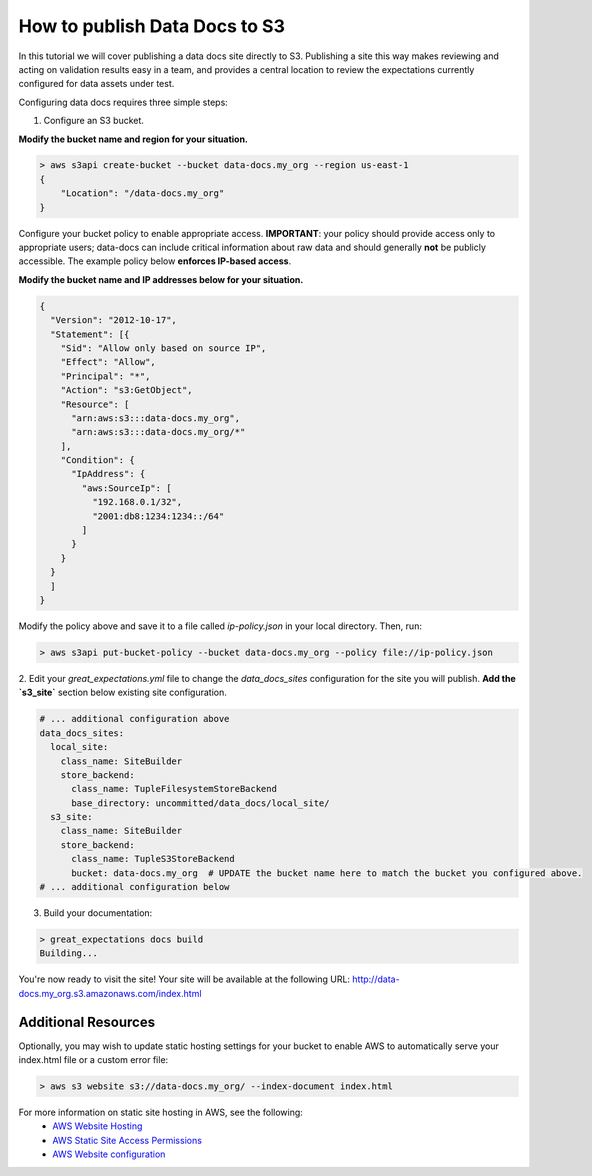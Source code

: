 .. _publishing_data_docs_to_s3:


##############################
How to publish Data Docs to S3
##############################

In this tutorial we will cover publishing a data docs site directly to S3. Publishing a site this way makes
reviewing and acting on validation results easy in a team, and provides a central location to review the expectations
currently configured for data assets under test.

Configuring data docs requires three simple steps:

1. Configure an S3 bucket.

**Modify the bucket name and region for your situation.**

.. code-block:: bash

    > aws s3api create-bucket --bucket data-docs.my_org --region us-east-1
    {
        "Location": "/data-docs.my_org"
    }

Configure your bucket policy to enable appropriate access. **IMPORTANT**: your policy should provide access only
to appropriate users; data-docs can include critical information about raw data and should generally **not** be
publicly accessible. The example policy below **enforces IP-based access**.

**Modify the bucket name and IP addresses below for your situation.**

.. code-block:: json

    {
      "Version": "2012-10-17",
      "Statement": [{
        "Sid": "Allow only based on source IP",
        "Effect": "Allow",
        "Principal": "*",
        "Action": "s3:GetObject",
        "Resource": [
          "arn:aws:s3:::data-docs.my_org",
          "arn:aws:s3:::data-docs.my_org/*"
        ],
        "Condition": {
          "IpAddress": {
            "aws:SourceIp": [
              "192.168.0.1/32",
              "2001:db8:1234:1234::/64"
            ]
          }
        }
      }
      ]
    }

Modify the policy above and save it to a file called `ip-policy.json` in your local directory. Then, run:

.. code-block:: bash

    > aws s3api put-bucket-policy --bucket data-docs.my_org --policy file://ip-policy.json


2. Edit your `great_expectations.yml` file to change the `data_docs_sites` configuration for the site you will publish.
**Add the `s3_site`** section below existing site configuration.

.. code-block:: yaml

    # ... additional configuration above
    data_docs_sites:
      local_site:
        class_name: SiteBuilder
        store_backend:
          class_name: TupleFilesystemStoreBackend
          base_directory: uncommitted/data_docs/local_site/
      s3_site:
        class_name: SiteBuilder
        store_backend:
          class_name: TupleS3StoreBackend
          bucket: data-docs.my_org  # UPDATE the bucket name here to match the bucket you configured above.
    # ... additional configuration below


3. Build your documentation:

.. code-block:: bash

    > great_expectations docs build
    Building...

You're now ready to visit the site! Your site will be available at the following URL:
http://data-docs.my_org.s3.amazonaws.com/index.html


Additional Resources
====================

Optionally, you may wish to update static hosting settings for your bucket to enable AWS to automatically serve your
index.html file or a custom error file:

.. code-block:: bash

    > aws s3 website s3://data-docs.my_org/ --index-document index.html

For more information on static site hosting in AWS, see the following:
 - `AWS Website Hosting <https://docs.aws.amazon.com/AmazonS3/latest/dev/WebsiteHosting.html>`_
 - `AWS Static Site Access Permissions <https://docs.aws.amazon.com/en_pv/AmazonS3/latest/dev/WebsiteAccessPermissionsReqd.html>`_
 - `AWS Website configuration <https://docs.aws.amazon.com/AmazonS3/latest/dev/HowDoIWebsiteConfiguration.html>`_


